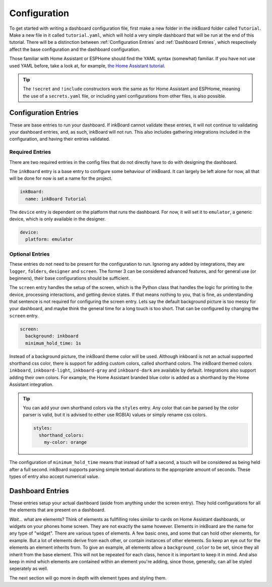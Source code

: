 

Configuration
=============

To get started with writing a dashboard configuration file, first make a new folder in the inkBoard folder called ``Tutorial``. Make a new file in it called ``tutorial.yaml``, which will hold a very simple dashboard that will be run at the end of this tutorial.
There will be a distinction between :ref:`Configuration Entries` and :ref:`Dashboard Entries`, which respectively affect the base configuration and the dashboard configuration.

Those familiar with Home Assistant or ESPHome should find the YAML syntax (somewhat) familiar. If you have not use used YAML before, take a look at, for example, `the Home Assistant tutorial <https://www.home-assistant.io/docs/configuration/yaml/>`_.

.. tip::

    The ``!secret`` and ``!include`` constructors work the same as for Home Assistant and ESPHome,
    meaning the use of a ``secrets.yaml`` file, or including yaml configurations from other files, is also possible.

Configuration Entries
---------------------

These are base entries to run your dashboard. If inkBoard cannot validate these entries, it will not continue to validating your dashboard entries, and, as such, inkBoard will not run.
This also includes gathering integrations included in the configuration, and having their entries validated.

Required Entries
~~~~~~~~~~~~~~~~

There are two required entries in the config files that do not directly have to do with designing the dashboard.

The ``inkBoard`` entry is a base entry to configure some behaviour of inkBoard. It can largely be left alone for now, all that will be done for now is set a name for the project.

.. code-block:: yaml

    inkBoard:
      name: inkBoard Tutorial

The ``device`` entry is dependent on the platform that runs the dashboard. For now, it will set it to ``emulator``, a generic device, which is only available in the designer.

.. code-block:: yaml

    device:
      platform: emulator

Optional Entries
~~~~~~~~~~~~~~~~

These entries do not need to be present for the configuration to run.
Ignoring any added by integrations, they are ``logger``, ``folders``, ``designer`` and ``screen``.
The former 3 can be considered advanced features, and for general use (or beginners), their base configurations should be sufficient.

The ``screen`` entry handles the setup of the screen, which is the Python class that handles the logic for printing to the device, processing interactions, and getting device states. If that means nothing to you, that is fine, as understanding that sentence is not required for configuring the screen entry.
Lets say the default background picture is too messy for your dashboard, and maybe think the general time for a long touch is too short. That can be configured by changing the ``screen`` entry.

.. code-block:: yaml

    screen:
      background: inkboard
      minimum_hold_time: 1s

Instead of a background picture, the inkBoard theme color will be used. Although inkboard is not an actual supported shorthand css color, there is support for adding custom colors, called shorthand colors. The inkBoard themed colors ``inkboard``, ``inkboard-light``, ``inkboard-gray`` and ``inkboard-dark`` are available by default. Integrations also support adding their own colors. For example, the Home Assistant branded blue color is added as a shorthand by the Home Assistant integration.

.. tip::

    You can add your own shorthand colors via the ``styles`` entry. Any color that can be parsed by the color parser is valid, but it is advised to either use RGB(A) values or simply rename css colors.

    .. code-block:: yaml

        styles:
          shorthand_colors:
            my-color: orange


The configuration of ``minimum_hold_time`` means that instead of half a second, a touch will be considered as being held after a full second.
inkBoard supports parsing simple textual durations to the appropriate amount of seconds. These types of entry also accept numerical value.

Dashboard Entries
---------------------

These entries setup your actual dashboard (aside from anything under the screen entry). They hold configurations for all the elements that are present on a dashboard.

*Wait...* what are elements? Think of elements as fullfilling roles similar to cards on Home Assistant dashboards, or widgets on your phones home screen. They are not exactly the same however. Elements in inkBoard are the name for any type of "widget".
There are various types of elements. A few basic ones, and some that can hold other elements, for example. But a lot of elements derive from each other, or contain instances of other elements.
So keep an eye out for the elements an element inherits from. To give an example, all elements allow a ``background_color`` to be set, since they all inherit from the base element. This will not be repeated for each class, hence it is important to keep it in mind.
And also keep in mind which elements are contained within an element you're adding, since those, generally, can all be styled seperately as well. 

The next section will go more in depth with element types and styling them.

.. maybe give each entry its own subsection -> idk gotta stay focused on the tutorial part of this.? or at least the big ones. Also don't forget to mention i.e. tap_actions and stuff.

